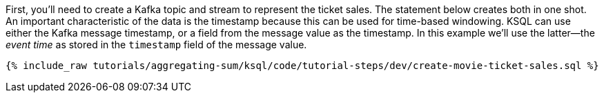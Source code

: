 First, you'll need to create a Kafka topic and stream to represent the ticket sales. 
The statement below creates both in one shot. 
An important characteristic of the data is the timestamp because this can be used for time-based windowing. KSQL can use either the Kafka message timestamp, or a field from the message value as the timestamp. In this example we'll use the latter—the _event time_ as stored in the `timestamp` field of the message value.

+++++
<pre class="snippet"><code class="sql">{% include_raw tutorials/aggregating-sum/ksql/code/tutorial-steps/dev/create-movie-ticket-sales.sql %}</code></pre>
+++++
